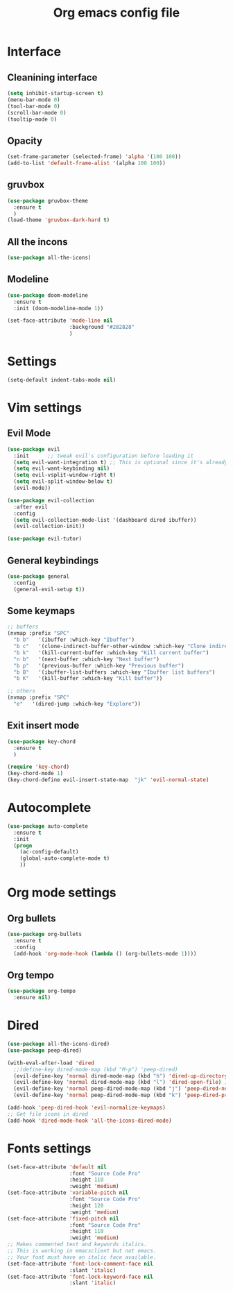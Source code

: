 #+title: Org emacs config file
#+startup: overview


* Interface
** Cleanining interface
   #+BEGIN_SRC emacs-lisp
     (setq inhibit-startup-screen t)
     (menu-bar-mode 0)
     (tool-bar-mode 0)
     (scroll-bar-mode 0)
     (tooltip-mode 0)
   #+END_SRC
** Opacity
   #+begin_src emacs-lisp
     (set-frame-parameter (selected-frame) 'alpha '(100 100))
     (add-to-list 'default-frame-alist '(alpha 100 100))
   #+end_src
** gruvbox
   #+BEGIN_SRC emacs-lisp
     (use-package gruvbox-theme
       :ensure t
       )
     (load-theme 'gruvbox-dark-hard t)
   #+END_SRC
** All the incons
   #+begin_src emacs-lisp
     (use-package all-the-icons)
   #+end_src
** Modeline
   #+begin_src emacs-lisp
     (use-package doom-modeline
       :ensure t
       :init (doom-modeline-mode 1))

     (set-face-attribute 'mode-line nil
                         :background "#282828"
                         )
   #+end_src
* Settings
  #+begin_src emacs-lisp
    (setq-default indent-tabs-mode nil)
  #+end_src
* Vim settings
** Evil Mode
   #+BEGIN_SRC emacs-lisp
     (use-package evil
       :init      ;; tweak evil's configuration before loading it
       (setq evil-want-integration t) ;; This is optional since it's already set to t by default.
       (setq evil-want-keybinding nil)
       (setq evil-vsplit-window-right t)
       (setq evil-split-window-below t)
       (evil-mode))

     (use-package evil-collection
       :after evil
       :config
       (setq evil-collection-mode-list '(dashboard dired ibuffer))
       (evil-collection-init))

     (use-package evil-tutor)
   #+END_SRC
** General keybindings
   #+BEGIN_SRC emacs-lisp
     (use-package general
       :config
       (general-evil-setup t))
   #+END_SRC
** Some keymaps
   #+BEGIN_SRC emacs-lisp
     ;; buffers
     (nvmap :prefix "SPC"
       "b b"   '(ibuffer :which-key "Ibuffer")
       "b c"   '(clone-indirect-buffer-other-window :which-key "Clone indirect buffer other window")
       "b k"   '(kill-current-buffer :which-key "Kill current buffer")
       "n b"   '(next-buffer :which-key "Next buffer")
       "b p"   '(previous-buffer :which-key "Previous buffer")
       "b B"   '(ibuffer-list-buffers :which-key "Ibuffer list buffers")
       "b K"   '(kill-buffer :which-key "Kill buffer"))

     ;; others
     (nvmap :prefix "SPC"
       "e"   '(dired-jump :which-key "Explore"))
   #+END_SRC
** Exit insert mode
   #+begin_src emacs-lisp
     (use-package key-chord
       :ensure t
       )

     (require 'key-chord)
     (key-chord-mode 1)
     (key-chord-define evil-insert-state-map  "jk" 'evil-normal-state)
   #+end_src
* Autocomplete
  #+BEGIN_SRC emacs-lisp
    (use-package auto-complete
      :ensure t
      :init
      (progn
        (ac-config-default)
        (global-auto-complete-mode t)
        ))
  #+END_SRC
* Org mode settings
** Org bullets
   #+BEGIN_SRC emacs-lisp
     (use-package org-bullets
       :ensure t
       :config
       (add-hook 'org-mode-hook (lambda () (org-bullets-mode 1))))
   #+END_SRC
** Org tempo
   #+BEGIN_SRC emacs-lisp
     (use-package org-tempo
       :ensure nil)
   #+END_SRC
* Dired
  #+begin_src emacs-lisp
    (use-package all-the-icons-dired)
    (use-package peep-dired)

    (with-eval-after-load 'dired
      ;;(define-key dired-mode-map (kbd "M-p") 'peep-dired)
      (evil-define-key 'normal dired-mode-map (kbd "h") 'dired-up-directory)
      (evil-define-key 'normal dired-mode-map (kbd "l") 'dired-open-file) ; use dired-find-file instead if not using dired-open package
      (evil-define-key 'normal peep-dired-mode-map (kbd "j") 'peep-dired-next-file)
      (evil-define-key 'normal peep-dired-mode-map (kbd "k") 'peep-dired-prev-file))

    (add-hook 'peep-dired-hook 'evil-normalize-keymaps)
    ;; Get file icons in dired
    (add-hook 'dired-mode-hook 'all-the-icons-dired-mode)
  #+end_src
* Fonts settings
  #+BEGIN_SRC emacs-lisp
    (set-face-attribute 'default nil
                        :font "Source Code Pro"
                        :height 110
                        :weight 'medium)
    (set-face-attribute 'variable-pitch nil
                        :font "Source Code Pro"
                        :height 120
                        :weight 'medium)
    (set-face-attribute 'fixed-pitch nil
                        :font "Source Code Pro"
                        :height 110
                        :weight 'medium)
    ;; Makes commented text and keywords italics.
    ;; This is working in emacsclient but not emacs.
    ;; Your font must have an italic face available.
    (set-face-attribute 'font-lock-comment-face nil
                        :slant 'italic)
    (set-face-attribute 'font-lock-keyword-face nil
                        :slant 'italic)
  #+END_SRC
